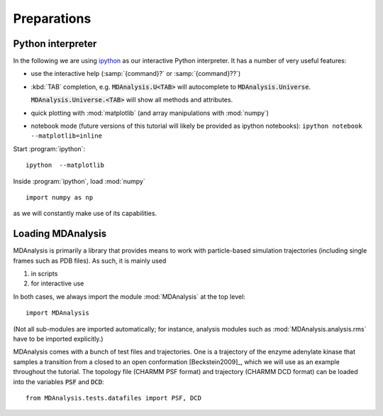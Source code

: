 .. -*- encoding: utf-8 -*-

==============
 Preparations
==============

Python interpreter
==================

In the following we are using `ipython`_ as our interactive Python
interpreter. It has a number of very useful features:

* use the interactive help (:samp:`{command}?` or
  :samp:`{command}??`)

* :kbd:`TAB` completion, e.g. :code:`MDAnalysis.U<TAB>` will
  autocomplete to :code:`MDAnalysis.Universe`. 

  :code:`MDAnalysis.Universe.<TAB>` will show all methods and
  attributes.

* quick plotting with :mod:`matplotlib` (and array manipulations with
  :mod:`numpy`)

* notebook mode (future versions of this tutorial will likely be
  provided as ipython notebooks): ``ipython notebook --matplotlib=inline``

Start :program:`ipython`::

  ipython  --matplotlib

Inside :program:`ipython`, load :mod:`numpy` ::

  import numpy as np

as we will constantly make use of its capabilities.

.. _ipython: http://ipython.org/



Loading MDAnalysis
==================

MDAnalysis is primarily a library that provides means to work with
particle-based simulation trajectories (including single frames such
as PDB files). As such, it is mainly used 

#. in scripts
#. for interactive use

In both cases, we always import the module :mod:`MDAnalysis` at the top level::
  
  import MDAnalysis

(Not all sub-modules are imported automatically; for instance,
analysis modules such as :mod:`MDAnalysis.analysis.rms` have to be
imported explicitly.)

MDAnalysis comes with a bunch of test files and trajectories. One is a
trajectory of the enzyme adenylate kinase that samples a transition
from a closed to an open conformation [Beckstein2009]_, which we will
use as an example throughout the tutorial. The topology file (CHARMM
PSF format) and trajectory (CHARMM DCD format) can be loaded into the
variables :code:`PSF` and :code:`DCD`::

  from MDAnalysis.tests.datafiles import PSF, DCD

